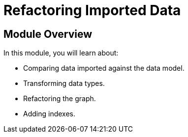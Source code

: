= Refactoring Imported Data


[.transcript]
== Module Overview

In this module, you will learn about:

* Comparing data imported against the data model.
* Transforming data types.
* Refactoring the graph.
* Adding indexes.


